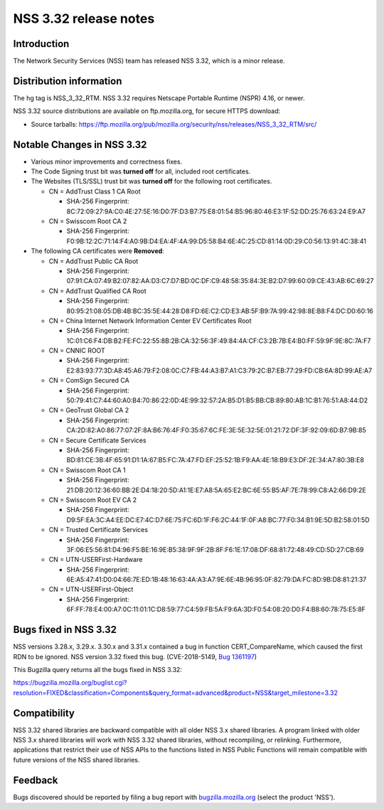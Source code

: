 ======================
NSS 3.32 release notes
======================
.. _Introduction:

Introduction
------------

The Network Security Services (NSS) team has released NSS 3.32, which is
a minor release.

.. _Distribution_information:

Distribution information
------------------------

The hg tag is NSS_3_32_RTM. NSS 3.32 requires Netscape Portable Runtime
(NSPR) 4.16, or newer.

NSS 3.32 source distributions are available on ftp.mozilla.org, for
secure HTTPS download:

-  Source tarballs:
   https://ftp.mozilla.org/pub/mozilla.org/security/nss/releases/NSS_3_32_RTM/src/

.. _Notable_Changes_in_NSS_3.32:

Notable Changes in NSS 3.32
---------------------------

-  Various minor improvements and correctness fixes.
-  The Code Signing trust bit was **turned off** for all, included root
   certificates.
-  The Websites (TLS/SSL) trust bit was **turned off** for the following
   root certificates.

   -  CN = AddTrust Class 1 CA Root

      -  SHA-256 Fingerprint:
         8C:72:09:27:9A:C0:4E:27:5E:16:D0:7F:D3:B7:75:E8:01:54:B5:96:80:46:E3:1F:52:DD:25:76:63:24:E9:A7

   -  CN = Swisscom Root CA 2

      -  SHA-256 Fingerprint:
         F0:9B:12:2C:71:14:F4:A0:9B:D4:EA:4F:4A:99:D5:58:B4:6E:4C:25:CD:81:14:0D:29:C0:56:13:91:4C:38:41

-  The following CA certificates were **Removed**:

   -  CN = AddTrust Public CA Root

      -  SHA-256 Fingerprint:
         07:91:CA:07:49:B2:07:82:AA:D3:C7:D7:BD:0C:DF:C9:48:58:35:84:3E:B2:D7:99:60:09:CE:43:AB:6C:69:27

   -  CN = AddTrust Qualified CA Root

      -  SHA-256 Fingerprint:
         80:95:21:08:05:DB:4B:BC:35:5E:44:28:D8:FD:6E:C2:CD:E3:AB:5F:B9:7A:99:42:98:8E:B8:F4:DC:D0:60:16

   -  CN = China Internet Network Information Center EV Certificates
      Root

      -  SHA-256 Fingerprint:
         1C:01:C6:F4:DB:B2:FE:FC:22:55:8B:2B:CA:32:56:3F:49:84:4A:CF:C3:2B:7B:E4:B0:FF:59:9F:9E:8C:7A:F7

   -  CN = CNNIC ROOT

      -  SHA-256 Fingerprint:
         E2:83:93:77:3D:A8:45:A6:79:F2:08:0C:C7:FB:44:A3:B7:A1:C3:79:2C:B7:EB:77:29:FD:CB:6A:8D:99:AE:A7

   -  CN = ComSign Secured CA

      -  SHA-256 Fingerprint:
         50:79:41:C7:44:60:A0:B4:70:86:22:0D:4E:99:32:57:2A:B5:D1:B5:BB:CB:89:80:AB:1C:B1:76:51:A8:44:D2

   -  CN = GeoTrust Global CA 2

      -  SHA-256 Fingerprint:
         CA:2D:82:A0:86:77:07:2F:8A:B6:76:4F:F0:35:67:6C:FE:3E:5E:32:5E:01:21:72:DF:3F:92:09:6D:B7:9B:85

   -  CN = Secure Certificate Services

      -  SHA-256 Fingerprint:
         BD:81:CE:3B:4F:65:91:D1:1A:67:B5:FC:7A:47:FD:EF:25:52:1B:F9:AA:4E:18:B9:E3:DF:2E:34:A7:80:3B:E8

   -  CN = Swisscom Root CA 1

      -  SHA-256 Fingerprint:
         21:DB:20:12:36:60:BB:2E:D4:18:20:5D:A1:1E:E7:A8:5A:65:E2:BC:6E:55:B5:AF:7E:78:99:C8:A2:66:D9:2E

   -  CN = Swisscom Root EV CA 2

      -  SHA-256 Fingerprint:
         D9:5F:EA:3C:A4:EE:DC:E7:4C:D7:6E:75:FC:6D:1F:F6:2C:44:1F:0F:A8:BC:77:F0:34:B1:9E:5D:B2:58:01:5D

   -  CN = Trusted Certificate Services

      -  SHA-256 Fingerprint:
         3F:06:E5:56:81:D4:96:F5:BE:16:9E:B5:38:9F:9F:2B:8F:F6:1E:17:08:DF:68:81:72:48:49:CD:5D:27:CB:69

   -  CN = UTN-USERFirst-Hardware

      -  SHA-256 Fingerprint:
         6E:A5:47:41:D0:04:66:7E:ED:1B:48:16:63:4A:A3:A7:9E:6E:4B:96:95:0F:82:79:DA:FC:8D:9B:D8:81:21:37

   -  CN = UTN-USERFirst-Object

      -  SHA-256 Fingerprint:
         6F:FF:78:E4:00:A7:0C:11:01:1C:D8:59:77:C4:59:FB:5A:F9:6A:3D:F0:54:08:20:D0:F4:B8:60:78:75:E5:8F

.. _Bugs_fixed_in_NSS_3.32:

Bugs fixed in NSS 3.32
----------------------

NSS versions 3.28.x, 3.29.x. 3.30.x and 3.31.x contained a bug in
function CERT_CompareName, which caused the first RDN to be ignored. NSS
version 3.32 fixed this bug. (CVE-2018-5149, `Bug
1361197 <https://bugzilla.mozilla.org/show_bug.cgi?id=1361197>`__)

This Bugzilla query returns all the bugs fixed in NSS 3.32:

https://bugzilla.mozilla.org/buglist.cgi?resolution=FIXED&classification=Components&query_format=advanced&product=NSS&target_milestone=3.32

.. _Compatibility:

Compatibility
-------------

NSS 3.32 shared libraries are backward compatible with all older NSS 3.x
shared libraries. A program linked with older NSS 3.x shared libraries
will work with NSS 3.32 shared libraries, without recompiling, or
relinking. Furthermore, applications that restrict their use of NSS APIs
to the functions listed in NSS Public Functions will remain compatible
with future versions of the NSS shared libraries.

.. _Feedback:

Feedback
--------

Bugs discovered should be reported by filing a bug report with
`bugzilla.mozilla.org <https://bugzilla.mozilla.org/enter_bug.cgi?product=NSS>`__
(select the product 'NSS').
